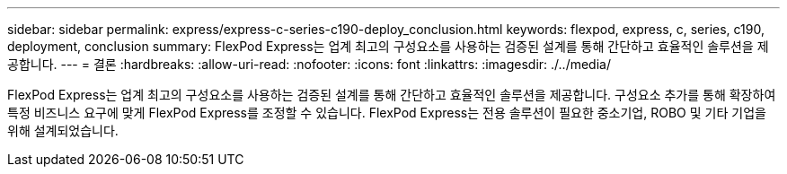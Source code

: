 ---
sidebar: sidebar 
permalink: express/express-c-series-c190-deploy_conclusion.html 
keywords: flexpod, express, c, series, c190, deployment, conclusion 
summary: FlexPod Express는 업계 최고의 구성요소를 사용하는 검증된 설계를 통해 간단하고 효율적인 솔루션을 제공합니다. 
---
= 결론
:hardbreaks:
:allow-uri-read: 
:nofooter: 
:icons: font
:linkattrs: 
:imagesdir: ./../media/


FlexPod Express는 업계 최고의 구성요소를 사용하는 검증된 설계를 통해 간단하고 효율적인 솔루션을 제공합니다. 구성요소 추가를 통해 확장하여 특정 비즈니스 요구에 맞게 FlexPod Express를 조정할 수 있습니다. FlexPod Express는 전용 솔루션이 필요한 중소기업, ROBO 및 기타 기업을 위해 설계되었습니다.
